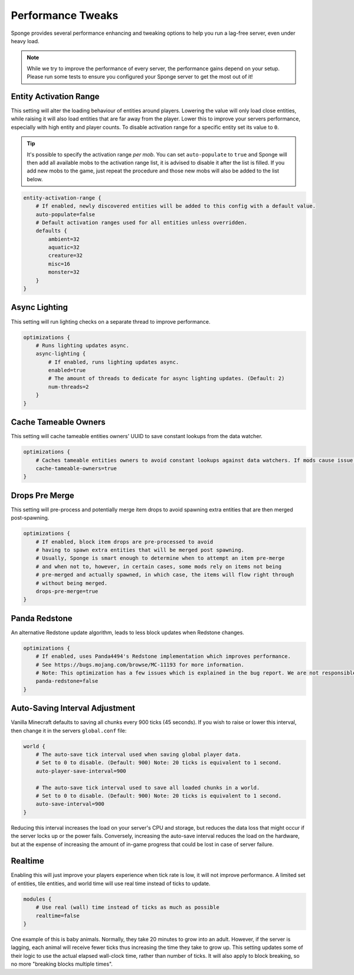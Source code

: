 ==================
Performance Tweaks
==================

Sponge provides several performance enhancing and tweaking options to help you run a lag-free server, even
under heavy load.

.. note::
  While we try to improve the performance of every server, the performance gains depend on your setup. Please run some
  tests to ensure you configured your Sponge server to get the most out of it!

Entity Activation Range
=======================

This setting will alter the loading behaviour of entities around players. Lowering the value will only load close
entities, while raising it will also load entities that are far away from the player. Lower this to improve your
servers performance, especially with high entity and player counts. To disable activation range for a specific entity 
set its value to ``0``.

.. tip::
  It's possible to specify the activation range *per mob*. You can set ``auto-populate`` to ``true`` and Sponge
  will then add all available mobs to the activation range list, it is advised to disable it after the list is filled.
  If you add new mobs to the game, just repeat the procedure and those new mobs will also be added to the list below.

.. code-block:: none

    entity-activation-range {
        # If enabled, newly discovered entities will be added to this config with a default value.
        auto-populate=false
        # Default activation ranges used for all entities unless overridden.
        defaults {
            ambient=32
            aquatic=32
            creature=32
            misc=16
            monster=32
        }
    }

Async Lighting
==============

This setting will run lighting checks on a separate thread to improve performance.

.. code-block:: none

    optimizations {
        # Runs lighting updates async.
        async-lighting {
            # If enabled, runs lighting updates async.
            enabled=true
            # The amount of threads to dedicate for async lighting updates. (Default: 2)
            num-threads=2
        }
    }

Cache Tameable Owners
=====================

This setting will cache tameable entities owners' UUID to save constant lookups from the data watcher.

.. code-block:: none

    optimizations {
        # Caches tameable entities owners to avoid constant lookups against data watchers. If mods cause issue, disable.
        cache-tameable-owners=true
    }

Drops Pre Merge
===============

This setting will pre-process and potentially merge item drops to avoid spawning extra entities that are then merged
post-spawning.

.. code-block:: none

    optimizations {
        # If enabled, block item drops are pre-processed to avoid
        # having to spawn extra entities that will be merged post spawning.
        # Usually, Sponge is smart enough to determine when to attempt an item pre-merge
        # and when not to, however, in certain cases, some mods rely on items not being
        # pre-merged and actually spawned, in which case, the items will flow right through
        # without being merged.
        drops-pre-merge=true
    }
      
Panda Redstone
===============================

An alternative Redstone update algorithm, leads to less block updates when Redstone changes.

.. code-block:: none

    optimizations {
        # If enabled, uses Panda4494's Redstone implementation which improves performance.
        # See https://bugs.mojang.com/browse/MC-11193 for more information.
        # Note: This optimization has a few issues which is explained in the bug report. We are not responsible for any issues this may cause.
        panda-redstone=false
    }

Auto-Saving Interval Adjustment
===============================

Vanilla Minecraft defaults to saving all chunks every 900 ticks (45 seconds). If you wish to raise or
lower this interval, then change it in the servers ``global.conf`` file:

.. code-block:: none

    world {
        # The auto-save tick interval used when saving global player data.
        # Set to 0 to disable. (Default: 900) Note: 20 ticks is equivalent to 1 second.
        auto-player-save-interval=900

        # The auto-save tick interval used to save all loaded chunks in a world.
        # Set to 0 to disable. (Default: 900) Note: 20 ticks is equivalent to 1 second.
        auto-save-interval=900
    }

Reducing this interval increases the load on your server's CPU and storage, but reduces the data loss that might occur
if the server locks up or the power fails. Conversely, increasing the auto-save interval reduces the load on the
hardware, but at the expense of increasing the amount of in-game progress that could be lost in case of server failure.

Realtime
========

Enabling this will just improve your players experience when tick rate is low, it will not improve performance. 
A limited set of entities, tile entities, and world time will use real time instead of ticks to update.

.. code-block:: none

    modules {
        # Use real (wall) time instead of ticks as much as possible
        realtime=false
    }

One example of this is baby animals. Normally, they take 20 minutes to grow into an adult. However, if the server is 
lagging, each animal will receive fewer ticks thus increasing the time they take to grow up. This setting updates some 
of their logic to use the actual elapsed wall-clock time, rather than number of ticks. It will also apply to block 
breaking, so no more "breaking blocks multiple times".
